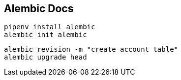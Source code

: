 == Alembic Docs

[source,bash]
----
pipenv install alembic
alembic init alembic
----
[source,bash]
----
alembic revision -m "create account table"
alembic upgrade head
----
